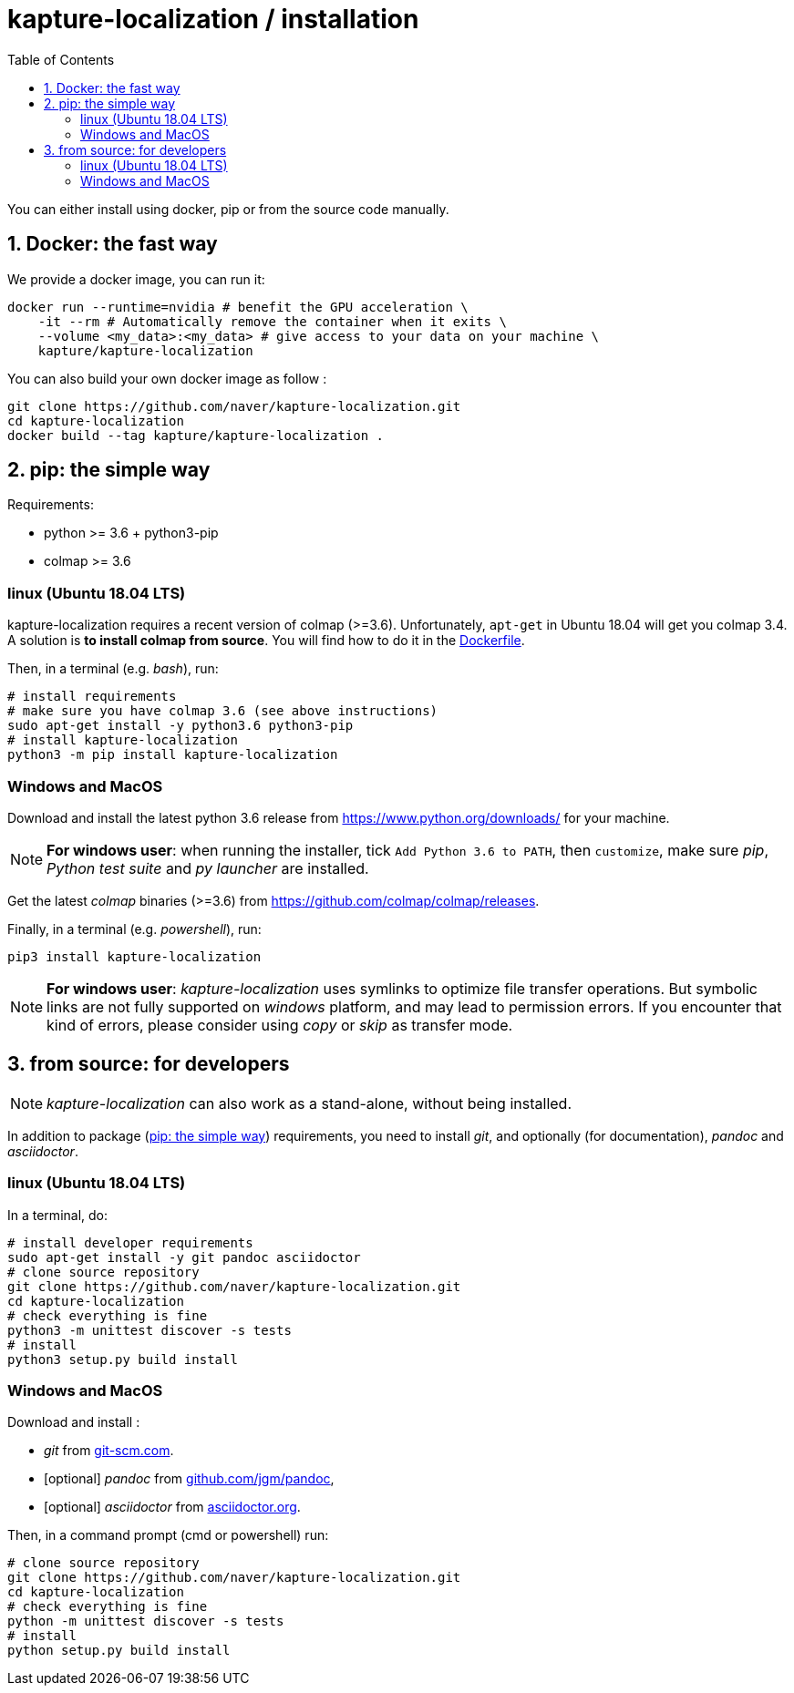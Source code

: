 = kapture-localization / installation
:sectnums:
:sectnumlevels: 1
:toc:
:toclevels: 2

You can either install using docker, pip or from the source code manually.

== Docker: the fast way

We provide a docker image, you can run it:

[source,bash]
----
docker run --runtime=nvidia # benefit the GPU acceleration \
    -it --rm # Automatically remove the container when it exits \
    --volume <my_data>:<my_data> # give access to your data on your machine \
    kapture/kapture-localization
----

You can also build your own docker image as follow  :

[source,bash]
----
git clone https://github.com/naver/kapture-localization.git
cd kapture-localization
docker build --tag kapture/kapture-localization .
----

== pip: the simple way

Requirements:

 - python >= 3.6 + python3-pip
 - colmap >= 3.6

=== linux (Ubuntu 18.04 LTS)

kapture-localization requires a recent version of colmap (>=3.6).
Unfortunately, `apt-get` in Ubuntu 18.04 will get you colmap 3.4.
A solution is **to install colmap from source**. You will find how to
do it in the link:../Dockerfile[Dockerfile].

Then, in a terminal (e.g. __bash__), run:

[source,bash]
----
# install requirements
# make sure you have colmap 3.6 (see above instructions)
sudo apt-get install -y python3.6 python3-pip
# install kapture-localization
python3 -m pip install kapture-localization
----

=== Windows and MacOS


Download and install the latest python 3.6 release from https://www.python.org/downloads/ for your machine.

NOTE: **For windows user**: when running the installer, tick `Add Python 3.6 to PATH`,
then `customize`, make sure __pip__, __Python test suite__ and __py launcher__ are installed.

Get the latest __colmap__ binaries (>=3.6) from https://github.com/colmap/colmap/releases.

Finally, in a terminal (e.g. __powershell__), run:
[source,bash]
----
pip3 install kapture-localization
----

NOTE: **For windows user**: __kapture-localization__ uses symlinks to optimize file transfer operations.
But symbolic links are not fully supported on __windows__ platform, and may lead to permission errors.
If you encounter that kind of errors,  please consider using __copy__ or __skip__ as transfer mode.

== from source: for developers

NOTE: __kapture-localization__ can also work as a stand-alone, without being installed.

In addition to package (<<pip: the simple way>>) requirements, you need to install __git__,
and optionally (for documentation), __pandoc__ and __asciidoctor__.

=== linux (Ubuntu 18.04 LTS)

In a terminal, do:

[source,bash]
----
# install developer requirements
sudo apt-get install -y git pandoc asciidoctor
# clone source repository
git clone https://github.com/naver/kapture-localization.git
cd kapture-localization
# check everything is fine
python3 -m unittest discover -s tests
# install
python3 setup.py build install
----

=== Windows and MacOS

Download and install :

 - __git__ from https://git-scm.com/download/[git-scm.com].
 - [optional]  __pandoc__ from https://github.com/jgm/pandoc/releases/tag/2.9.2.1[github.com/jgm/pandoc],
 - [optional] __asciidoctor__ from https://asciidoctor.org/[asciidoctor.org].

Then, in a command prompt (cmd or powershell) run:

[source,bash]
----
# clone source repository
git clone https://github.com/naver/kapture-localization.git
cd kapture-localization
# check everything is fine
python -m unittest discover -s tests
# install
python setup.py build install
----
